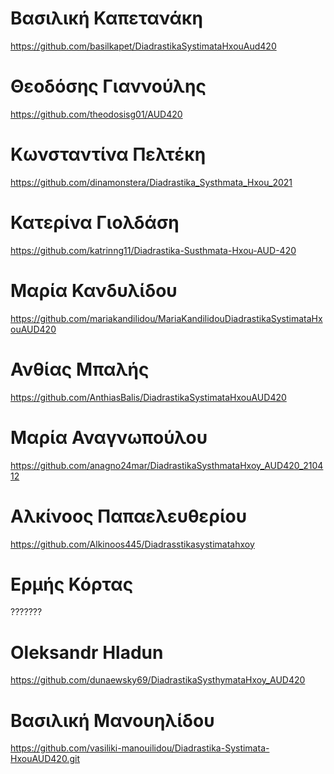 
* Βασιλική Καπετανάκη
https://github.com/basilkapet/DiadrastikaSystimataHxouAud420 

* Θεοδόσης Γιαννούλης
https://github.com/theodosisg01/AUD420 

* Κωνσταντίνα Πελτέκη
https://github.com/dinamonstera/Diadrastika_Systhmata_Hxou_2021

* Κατερίνα Γιολδάση
https://github.com/katrinng11/Diadrastika-Susthmata-Hxou-AUD-420 

* Μαρία Κανδυλίδου 

https://github.com/mariakandilidou/MariaKandilidouDiadrastikaSystimataHxouAUD420

* Ανθίας Μπαλής
https://github.com/AnthiasBalis/DiadrastikaSystimataHxouAUD420 

* Μαρία Αναγνωπούλου

https://github.com/anagno24mar/DiadrastikaSysthmataHxoy_AUD420_210412 
* Αλκίνοος Παπαελευθερίου

https://github.com/Alkinoos445/Diadrasstikasystimatahxoy

* Ερμής Κόρτας

??????? 

* Oleksandr Hladun

https://github.com/dunaewsky69/DiadrastikaSysthymataHxoy_AUD420 

* Βασιλική Μανουηλίδου

https://github.com/vasiliki-manouilidou/Diadrastika-Systimata-HxouAUD420.git
